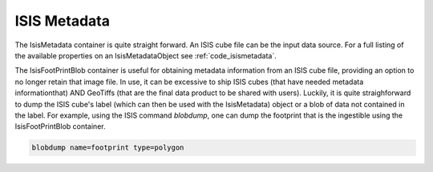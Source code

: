 ISIS Metadata
=============

The IsisMetadata container is quite straight forward. An ISIS cube file can be the input data source. For a full listing of the available properties on an IsisMetadataObject see :ref:`code_isismetadata`.

The IsisFootPrintBlob container is useful for obtaining metadata information from an ISIS cube file, providing an option to no longer retain that image file. In use, it can be excessive to ship ISIS cubes (that have needed metadata informationthat) AND GeoTiffs (that are the final data product to be shared with users). Luckily, it is quite straighforward to dump the ISIS cube's label (which can then be used with the IsisMetadata) object or a blob of data not contained in the label. For example, using the ISIS command `blobdump`, one can dump the footprint that is the ingestible using the IsisFootPrintBlob container.

.. code-block:: bash

  blobdump name=footprint type=polygon
  
